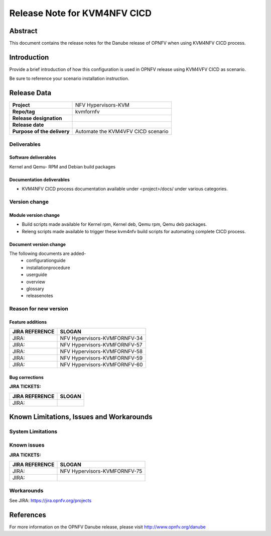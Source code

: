 .. This work is licensed under a Creative Commons Attribution 4.0 International License.

.. http://creativecommons.org/licenses/by/4.0

=============================
Release Note for KVM4NFV CICD
=============================


Abstract
========

This document contains the release notes for the Danube release of OPNFV when using KVM4NFV CICD process.

Introduction
============

Provide a brief introduction of how this configuration is used in OPNFV release
using KVM4VFV CICD as scenario.

Be sure to reference your scenario installation instruction.

Release Data
============

+--------------------------------------+--------------------------------------+
| **Project**                          | NFV Hypervisors-KVM                  |
|                                      |                                      |
+--------------------------------------+--------------------------------------+
| **Repo/tag**                         | kvmfornfv                            |
|                                      |                                      |
+--------------------------------------+--------------------------------------+
| **Release designation**              |                                      |
|                                      |                                      |
+--------------------------------------+--------------------------------------+
| **Release date**                     |                                      |
|                                      |                                      |
+--------------------------------------+--------------------------------------+
| **Purpose of the delivery**          |  Automate the KVM4VFV CICD scenario  |
|                                      |                                      |
+--------------------------------------+--------------------------------------+

Deliverables
------------

Software deliverables
~~~~~~~~~~~~~~~~~~~~~
Kernel and Qemu- RPM and Debian build packages

Documentation deliverables
~~~~~~~~~~~~~~~~~~~~~~~~~~
- KVM4NFV CICD process documentation available under <project>/docs/ under
  various categories.

Version change
--------------
.. This section describes the changes made since the last version of this
.. document.

Module version change
~~~~~~~~~~~~~~~~~~~~~
- Build scripts made available for Kernel rpm, Kernel deb, Qemu rpm, Qemu
  deb packages.
- Releng scripts made available to trigger these kvm4nfv build scripts for
  automating complete CICD process.

Document version change
~~~~~~~~~~~~~~~~~~~~~~~
The following documents are added-
 - configurationguide
 - installationprocedure
 - userguide
 - overview
 - glossary
 - releasenotes

Reason for new version
----------------------

Feature additions
~~~~~~~~~~~~~~~~~

+--------------------------------------+--------------------------------------+
| **JIRA REFERENCE**                   | **SLOGAN**                           |
|                                      |                                      |
+--------------------------------------+--------------------------------------+
| JIRA:                                | NFV Hypervisors-KVMFORNFV-34         |
|                                      |                                      |
+--------------------------------------+--------------------------------------+
| JIRA:                                | NFV Hypervisors-KVMFORNFV-57         |
|                                      |                                      |
+--------------------------------------+--------------------------------------+
| JIRA:                                | NFV Hypervisors-KVMFORNFV-58         |
|                                      |                                      |
+--------------------------------------+--------------------------------------+
| JIRA:                                | NFV Hypervisors-KVMFORNFV-59         |
|                                      |                                      |
+--------------------------------------+--------------------------------------+
| JIRA:                                | NFV Hypervisors-KVMFORNFV-60         |
|                                      |                                      |
+--------------------------------------+--------------------------------------+

Bug corrections
~~~~~~~~~~~~~~~

**JIRA TICKETS:**

+--------------------------------------+--------------------------------------+
| **JIRA REFERENCE**                   | **SLOGAN**                           |
|                                      |                                      |
+--------------------------------------+--------------------------------------+
| JIRA:                                |                                      |
|                                      |                                      |
+--------------------------------------+--------------------------------------+


Known Limitations, Issues and Workarounds
=========================================

System Limitations
------------------

Known issues
------------

**JIRA TICKETS:**

+--------------------------------------+--------------------------------------+
| **JIRA REFERENCE**                   | **SLOGAN**                           |
|                                      |                                      |
+--------------------------------------+--------------------------------------+
| JIRA:                                | NFV Hypervisors-KVMFORNFV-75         |
+--------------------------------------+--------------------------------------+
| JIRA:                                |                                      |
+--------------------------------------+--------------------------------------+


Workarounds
-----------
See JIRA: https://jira.opnfv.org/projects


References
==========
For more information on the OPNFV Danube release, please visit
http://www.opnfv.org/danube

